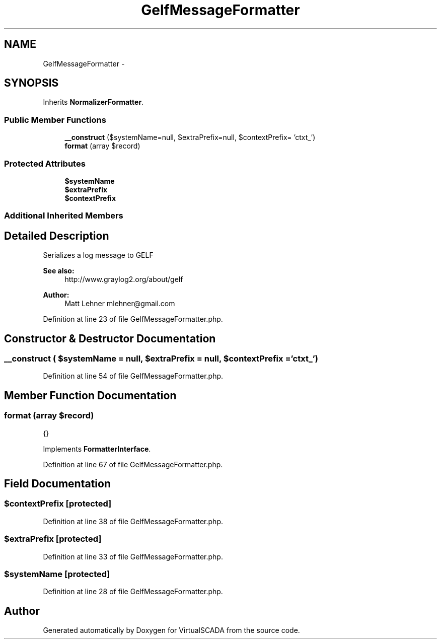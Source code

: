.TH "GelfMessageFormatter" 3 "Tue Apr 14 2015" "Version 1.0" "VirtualSCADA" \" -*- nroff -*-
.ad l
.nh
.SH NAME
GelfMessageFormatter \- 
.SH SYNOPSIS
.br
.PP
.PP
Inherits \fBNormalizerFormatter\fP\&.
.SS "Public Member Functions"

.in +1c
.ti -1c
.RI "\fB__construct\fP ($systemName=null, $extraPrefix=null, $contextPrefix= 'ctxt_')"
.br
.ti -1c
.RI "\fBformat\fP (array $record)"
.br
.in -1c
.SS "Protected Attributes"

.in +1c
.ti -1c
.RI "\fB$systemName\fP"
.br
.ti -1c
.RI "\fB$extraPrefix\fP"
.br
.ti -1c
.RI "\fB$contextPrefix\fP"
.br
.in -1c
.SS "Additional Inherited Members"
.SH "Detailed Description"
.PP 
Serializes a log message to GELF 
.PP
\fBSee also:\fP
.RS 4
http://www.graylog2.org/about/gelf
.RE
.PP
\fBAuthor:\fP
.RS 4
Matt Lehner mlehner@gmail.com 
.RE
.PP

.PP
Definition at line 23 of file GelfMessageFormatter\&.php\&.
.SH "Constructor & Destructor Documentation"
.PP 
.SS "__construct ( $systemName = \fCnull\fP,  $extraPrefix = \fCnull\fP,  $contextPrefix = \fC'ctxt_'\fP)"

.PP
Definition at line 54 of file GelfMessageFormatter\&.php\&.
.SH "Member Function Documentation"
.PP 
.SS "format (array $record)"
{} 
.PP
Implements \fBFormatterInterface\fP\&.
.PP
Definition at line 67 of file GelfMessageFormatter\&.php\&.
.SH "Field Documentation"
.PP 
.SS "$contextPrefix\fC [protected]\fP"

.PP
Definition at line 38 of file GelfMessageFormatter\&.php\&.
.SS "$extraPrefix\fC [protected]\fP"

.PP
Definition at line 33 of file GelfMessageFormatter\&.php\&.
.SS "$systemName\fC [protected]\fP"

.PP
Definition at line 28 of file GelfMessageFormatter\&.php\&.

.SH "Author"
.PP 
Generated automatically by Doxygen for VirtualSCADA from the source code\&.
